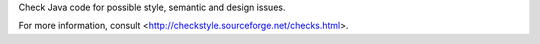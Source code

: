 
Check Java code for possible style, semantic and design issues.

For more information, consult
<http://checkstyle.sourceforge.net/checks.html>.


